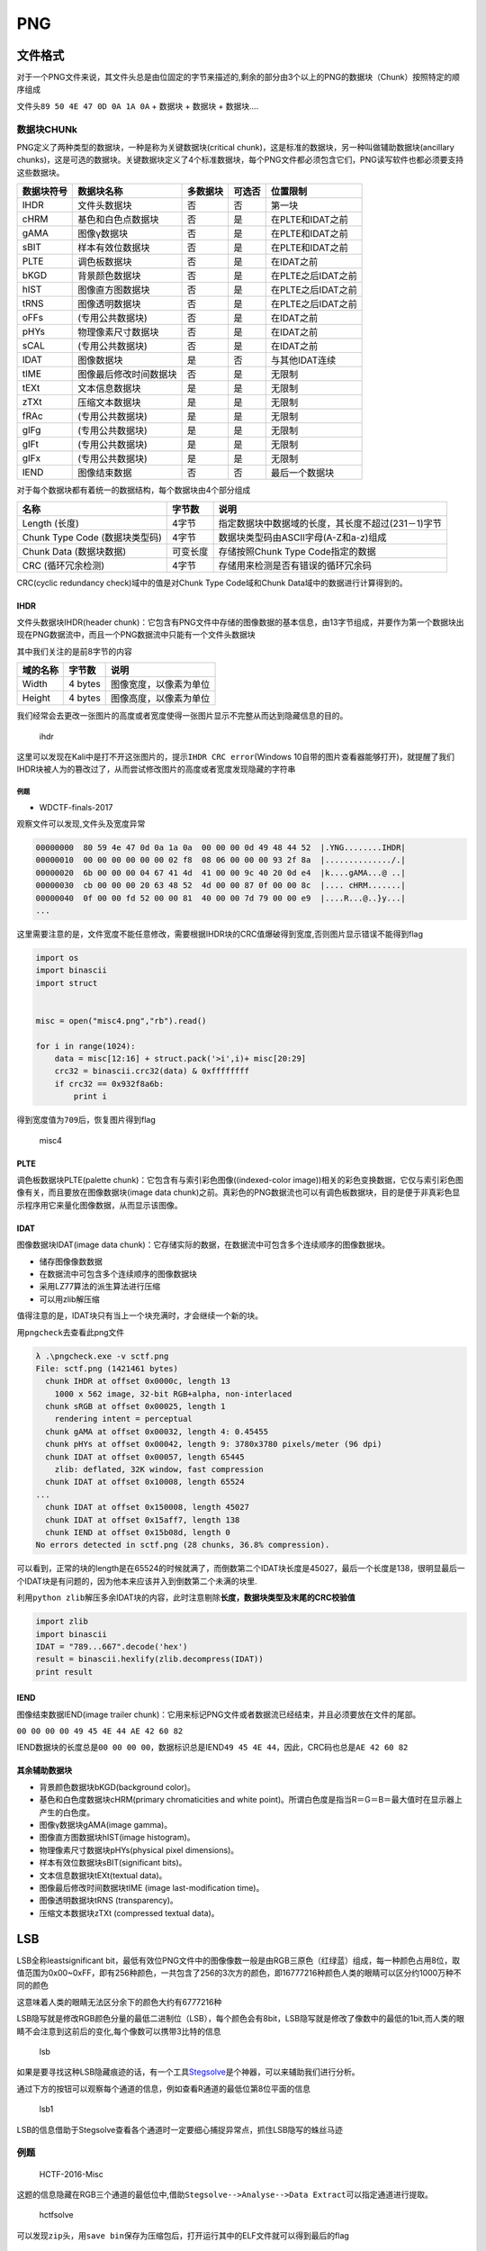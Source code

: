 PNG
===

文件格式
--------

对于一个PNG文件来说，其文件头总是由位固定的字节来描述的,剩余的部分由3个以上的PNG的数据块（Chunk）按照特定的顺序组成

文件头\ ``89 50 4E 47 0D 0A 1A 0A`` + 数据块 + 数据块 + 数据块....

数据块CHUNk
~~~~~~~~~~~

PNG定义了两种类型的数据块，一种是称为关键数据块(critical chunk)，这是标准的数据块，另一种叫做辅助数据块(ancillary
chunks)，这是可选的数据块。关键数据块定义了4个标准数据块，每个PNG文件都必须包含它们，PNG读写软件也都必须要支持这些数据块。

+--------------+--------------------------+------------+----------+----------------------+
| 数据块符号   | 数据块名称               | 多数据块   | 可选否   | 位置限制             |
+==============+==========================+============+==========+======================+
| IHDR         | 文件头数据块             | 否         | 否       | 第一块               |
+--------------+--------------------------+------------+----------+----------------------+
| cHRM         | 基色和白色点数据块       | 否         | 是       | 在PLTE和IDAT之前     |
+--------------+--------------------------+------------+----------+----------------------+
| gAMA         | 图像γ数据块              | 否         | 是       | 在PLTE和IDAT之前     |
+--------------+--------------------------+------------+----------+----------------------+
| sBIT         | 样本有效位数据块         | 否         | 是       | 在PLTE和IDAT之前     |
+--------------+--------------------------+------------+----------+----------------------+
| PLTE         | 调色板数据块             | 否         | 是       | 在IDAT之前           |
+--------------+--------------------------+------------+----------+----------------------+
| bKGD         | 背景颜色数据块           | 否         | 是       | 在PLTE之后IDAT之前   |
+--------------+--------------------------+------------+----------+----------------------+
| hIST         | 图像直方图数据块         | 否         | 是       | 在PLTE之后IDAT之前   |
+--------------+--------------------------+------------+----------+----------------------+
| tRNS         | 图像透明数据块           | 否         | 是       | 在PLTE之后IDAT之前   |
+--------------+--------------------------+------------+----------+----------------------+
| oFFs         | (专用公共数据块)         | 否         | 是       | 在IDAT之前           |
+--------------+--------------------------+------------+----------+----------------------+
| pHYs         | 物理像素尺寸数据块       | 否         | 是       | 在IDAT之前           |
+--------------+--------------------------+------------+----------+----------------------+
| sCAL         | (专用公共数据块)         | 否         | 是       | 在IDAT之前           |
+--------------+--------------------------+------------+----------+----------------------+
| IDAT         | 图像数据块               | 是         | 否       | 与其他IDAT连续       |
+--------------+--------------------------+------------+----------+----------------------+
| tIME         | 图像最后修改时间数据块   | 否         | 是       | 无限制               |
+--------------+--------------------------+------------+----------+----------------------+
| tEXt         | 文本信息数据块           | 是         | 是       | 无限制               |
+--------------+--------------------------+------------+----------+----------------------+
| zTXt         | 压缩文本数据块           | 是         | 是       | 无限制               |
+--------------+--------------------------+------------+----------+----------------------+
| fRAc         | (专用公共数据块)         | 是         | 是       | 无限制               |
+--------------+--------------------------+------------+----------+----------------------+
| gIFg         | (专用公共数据块)         | 是         | 是       | 无限制               |
+--------------+--------------------------+------------+----------+----------------------+
| gIFt         | (专用公共数据块)         | 是         | 是       | 无限制               |
+--------------+--------------------------+------------+----------+----------------------+
| gIFx         | (专用公共数据块)         | 是         | 是       | 无限制               |
+--------------+--------------------------+------------+----------+----------------------+
| IEND         | 图像结束数据             | 否         | 否       | 最后一个数据块       |
+--------------+--------------------------+------------+----------+----------------------+

对于每个数据块都有着统一的数据结构，每个数据块由4个部分组成

+----------------------------------+------------+------------------------------------------------------+
| 名称                             | 字节数     | 说明                                                 |
+==================================+============+======================================================+
| Length (长度)                    | 4字节      | 指定数据块中数据域的长度，其长度不超过(231－1)字节   |
+----------------------------------+------------+------------------------------------------------------+
| Chunk Type Code (数据块类型码)   | 4字节      | 数据块类型码由ASCII字母(A-Z和a-z)组成                |
+----------------------------------+------------+------------------------------------------------------+
| Chunk Data (数据块数据)          | 可变长度   | 存储按照Chunk Type Code指定的数据                    |
+----------------------------------+------------+------------------------------------------------------+
| CRC (循环冗余检测)               | 4字节      | 存储用来检测是否有错误的循环冗余码                   |
+----------------------------------+------------+------------------------------------------------------+

CRC(cyclic redundancy check)域中的值是对Chunk Type Code域和Chunk Data域中的数据进行计算得到的。

IHDR
^^^^

文件头数据块IHDR(header chunk)：它包含有PNG文件中存储的图像数据的基本信息，由13字节组成，并要作为第一个数据块出现在PNG数据流中，而且一个PNG数据流中只能有一个文件头数据块

其中我们关注的是前8字节的内容

+------------+-----------+--------------------------+
| 域的名称   | 字节数    | 说明                     |
+============+===========+==========================+
| Width      | 4 bytes   | 图像宽度，以像素为单位   |
+------------+-----------+--------------------------+
| Height     | 4 bytes   | 图像高度，以像素为单位   |
+------------+-----------+--------------------------+

我们经常会去更改一张图片的高度或者宽度使得一张图片显示不完整从而达到隐藏信息的目的。

.. figure:: /misc/picture/figure/pngihdr.png
   :alt: ihdr

   ihdr

这里可以发现在Kali中是打不开这张图片的，提示\ ``IHDR CRC error``\ (Windows 10自带的图片查看器能够打开)，就提醒了我们IHDR块被人为的篡改过了，从而尝试修改图片的高度或者宽度发现隐藏的字符串

例题
''''

-  WDCTF-finals-2017

观察文件可以发现,文件头及宽度异常

.. code:: shell

    00000000  80 59 4e 47 0d 0a 1a 0a  00 00 00 0d 49 48 44 52  |.YNG........IHDR|
    00000010  00 00 00 00 00 00 02 f8  08 06 00 00 00 93 2f 8a  |............../.|
    00000020  6b 00 00 00 04 67 41 4d  41 00 00 9c 40 20 0d e4  |k....gAMA...@ ..|
    00000030  cb 00 00 00 20 63 48 52  4d 00 00 87 0f 00 00 8c  |.... cHRM.......|
    00000040  0f 00 00 fd 52 00 00 81  40 00 00 7d 79 00 00 e9  |....R...@..}y...|
    ...

这里需要注意的是，文件宽度不能任意修改，需要根据IHDR块的CRC值爆破得到宽度,否则图片显示错误不能得到flag

.. code:: python

    import os
    import binascii
    import struct


    misc = open("misc4.png","rb").read()

    for i in range(1024):
        data = misc[12:16] + struct.pack('>i',i)+ misc[20:29]
        crc32 = binascii.crc32(data) & 0xffffffff
        if crc32 == 0x932f8a6b:
            print i

得到宽度值为\ ``709``\ 后，恢复图片得到flag

.. figure:: /misc/picture/figure/misc4.png
   :alt: misc4

   misc4

PLTE
^^^^

调色板数据块PLTE(palette chunk)：它包含有与索引彩色图像((indexed-color image))相关的彩色变换数据，它仅与索引彩色图像有关，而且要放在图像数据块(image data
chunk)之前。真彩色的PNG数据流也可以有调色板数据块，目的是便于非真彩色显示程序用它来量化图像数据，从而显示该图像。

IDAT
^^^^

图像数据块IDAT(image data chunk)：它存储实际的数据，在数据流中可包含多个连续顺序的图像数据块。

-  储存图像像数数据
-  在数据流中可包含多个连续顺序的图像数据块
-  采用LZ77算法的派生算法进行压缩
-  可以用zlib解压缩

值得注意的是，IDAT块只有当上一个块充满时，才会继续一个新的块。

用\ ``pngcheck``\ 去查看此png文件

.. code:: shell

    λ .\pngcheck.exe -v sctf.png
    File: sctf.png (1421461 bytes)
      chunk IHDR at offset 0x0000c, length 13
        1000 x 562 image, 32-bit RGB+alpha, non-interlaced
      chunk sRGB at offset 0x00025, length 1
        rendering intent = perceptual
      chunk gAMA at offset 0x00032, length 4: 0.45455
      chunk pHYs at offset 0x00042, length 9: 3780x3780 pixels/meter (96 dpi)
      chunk IDAT at offset 0x00057, length 65445
        zlib: deflated, 32K window, fast compression
      chunk IDAT at offset 0x10008, length 65524
    ...
      chunk IDAT at offset 0x150008, length 45027
      chunk IDAT at offset 0x15aff7, length 138
      chunk IEND at offset 0x15b08d, length 0
    No errors detected in sctf.png (28 chunks, 36.8% compression).

可以看到，正常的块的length是在65524的时候就满了，而倒数第二个IDAT块长度是45027，最后一个长度是138，很明显最后一个IDAT块是有问题的，因为他本来应该并入到倒数第二个未满的块里.

利用\ ``python zlib``\ 解压多余IDAT块的内容，此时注意剔除\ **长度，数据块类型及末尾的CRC校验值**

.. code:: python

    import zlib
    import binascii
    IDAT = "789...667".decode('hex')
    result = binascii.hexlify(zlib.decompress(IDAT))
    print result

IEND
^^^^

图像结束数据IEND(image trailer chunk)：它用来标记PNG文件或者数据流已经结束，并且必须要放在文件的尾部。

``00 00 00 00 49 45 4E 44 AE 42 60 82``

IEND数据块的长度总是\ ``00 00 00 00``\ ，数据标识总是IEND\ ``49 45 4E 44``\ ，因此，CRC码也总是\ ``AE 42 60 82``

其余辅助数据块
^^^^^^^^^^^^^^

-  背景颜色数据块bKGD(background color)。

-  基色和白色度数据块cHRM(primary chromaticities and white point)。所谓白色度是指当R＝G＝B＝最大值时在显示器上产生的白色度。

-  图像γ数据块gAMA(image gamma)。

-  图像直方图数据块hIST(image histogram)。

-  物理像素尺寸数据块pHYs(physical pixel dimensions)。

-  样本有效位数据块sBIT(significant bits)。

-  文本信息数据块tEXt(textual data)。

-  图像最后修改时间数据块tIME (image last-modification time)。

-  图像透明数据块tRNS (transparency)。

-  压缩文本数据块zTXt (compressed textual data)。

LSB
---

LSB全称leastsignificant
bit，最低有效位PNG文件中的图像像数一般是由RGB三原色（红绿蓝）组成，每一种颜色占用8位，取值范围为0x00~0xFF，即有256种颜色，一共包含了256的3次方的颜色，即16777216种颜色人类的眼睛可以区分约1000万种不同的颜色

这意味着人类的眼睛无法区分余下的颜色大约有6777216种

LSB隐写就是修改RGB颜色分量的最低二进制位（LSB），每个颜色会有8bit，LSB隐写就是修改了像数中的最低的1bit,而人类的眼睛不会注意到这前后的变化,每个像数可以携带3比特的信息

.. figure:: /misc/picture/figure/lsb.jpg
   :alt: lsb

   lsb

如果是要寻找这种LSB隐藏痕迹的话，有一个工具\ `Stegsolve <http://www.caesum.com/handbook/Stegsolve.jar>`__\ 是个神器，可以来辅助我们进行分析。

通过下方的按钮可以观察每个通道的信息，例如查看R通道的最低位第8位平面的信息

.. figure:: /misc/picture/figure/lsb1.png
   :alt: lsb1

   lsb1

LSB的信息借助于Stegsolve查看各个通道时一定要细心捕捉异常点，抓住LSB隐写的蛛丝马迹

例题
~~~~

    HCTF-2016-Misc

这题的信息隐藏在RGB三个通道的最低位中,借助\ ``Stegsolve-->Analyse-->Data Extract``\ 可以指定通道进行提取。

.. figure:: /misc/picture/figure/hctfsolve.png
   :alt: hctfsolve

   hctfsolve

可以发现\ ``zip``\ 头，用\ ``save bin``\ 保存为压缩包后，打开运行其中的ELF文件就可以得到最后的flag

    更多关于LSB的研究可以看\ `这里 <https://zhuanlan.zhihu.com/p/23890677>`__

隐写软件
--------

`Stepic <http://domnit.org/stepic/doc/>`__
~~~~~~~~~~~~~~~~~~~~~~~~~~~~~~~~~~~~~~~~~~